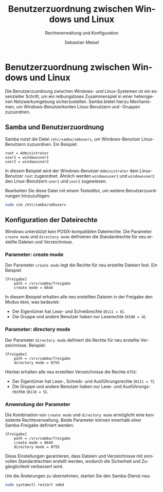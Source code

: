 :LaTeX_PROPERTIES:
#+LANGUAGE: de
#+OPTIONS: d:nil todo:nil pri:nil tags:nil
#+OPTIONS: H:4
#+LaTeX_CLASS: orgstandard
#+LaTeX_CMD: xelatex
#+LATEX_HEADER: \usepackage{listings}
:END:

:REVEAL_PROPERTIES:
#+REVEAL_ROOT: https://cdn.jsdelivr.net/npm/reveal.js
#+REVEAL_REVEAL_JS_VERSION: 4
#+REVEAL_THEME: league
#+REVEAL_EXTRA_CSS: ./mystyle.css
#+REVEAL_HLEVEL: 2
#+OPTIONS: timestamp:nil toc:nil num:nil
:END:

#+TITLE: Benutzerzuordnung zwischen Windows und Linux
#+SUBTITLE: Rechteverwaltung und Konfiguration
#+AUTHOR: Sebastian Meisel

* Benutzerzuordnung zwischen Windows und Linux

Die Benutzerzuordnung zwischen Windows- und Linux-Systemen ist ein essenzieller Schritt, um ein reibungsloses Zusammenspiel in einer heterogenen Netzwerkumgebung sicherzustellen. Samba bietet hierzu Mechanismen, um Windows-Benutzerkonten Linux-Benutzern und -Gruppen zuzuordnen.

** Samba und Benutzerzuordnung

Samba nutzt die Datei =/etc/samba/smbusers=, um Windows-Benutzer Linux-Benutzern zuzuordnen. Ein Beispiel:

#+begin_example
root = Administrator
user1 = windowsuser1
user2 = windowsuser2
#+end_example

In diesem Beispiel wird der Windows-Benutzer =Administrator= dem Linux-Benutzer =root= zugeordnet. Ähnlich werden =windowsuser1= und =windowsuser2= den Linux-Benutzern =user1= und =user2= zugewiesen.

Bearbeiten Sie diese Datei mit einem Texteditor, um weitere Benutzerzuordnungen hinzuzufügen:
#+begin_src bash
sudo vim /etc/samba/smbusers
#+end_src

** Konfiguration der Dateirechte

Windows unterstützt kein POSIX-kompatiblen Dateirechte. Die Parameter =create mode= und =directory mode= definieren die Standardrechte für neu erstellte Dateien und Verzeichnisse.

*** Parameter: create mode

Der Parameter =create mode= legt die Rechte für neu erstellte Dateien fest. Ein Beispiel:

#+begin_src text
[Freigabe]
    path = /srv/samba/freigabe
    create mode = 0644
#+end_src

In diesem Beispiel erhalten alle neu erstellten Dateien in der Freigabe den Modus =0644=, was bedeutet:
- Der Eigentümer hat Lese- und Schreibrechte (~0111 = 6~).
- Die Gruppe und andere Benutzer haben nur Leserechte (~0100 = 4~).

*** Parameter: directory mode

Der Parameter =directory mode= definiert die Rechte für neu erstellte Verzeichnisse. Beispiel:

#+begin_src text
[Freigabe]
    path = /srv/samba/freigabe
    directory mode = 0755
#+end_src

Hierbei erhalten alle neu erstellten Verzeichnisse die Rechte =0755=:
- Der Eigentümer hat Lese-, Schreib- und Ausführungsrechte (~0111 = 7~).
- Die Gruppe und andere Benutzer haben nur Lese- und Ausführungsrechte (~0110 = 5~).

*** Anwendung der Parameter

Die Kombination von =create mode= und =directory mode= ermöglicht eine konsistente Rechteverwaltung. Beide Parameter können innerhalb einer Samba-Freigabe definiert werden:

#+begin_src text
[Freigabe]
    path = /srv/samba/freigabe
    create mode = 0644
    directory mode = 0755
#+end_src

Diese Einstellungen garantieren, dass Dateien und Verzeichnisse mit sinnvollen Standardrechten erstellt werden, wodurch die Sicherheit und Zugänglichkeit verbessert wird.

Um die Änderungen zu übernehmen, starten Sie den Samba-Dienst neu:

#+begin_src bash
sudo systemctl restart smbd
#+end_src
